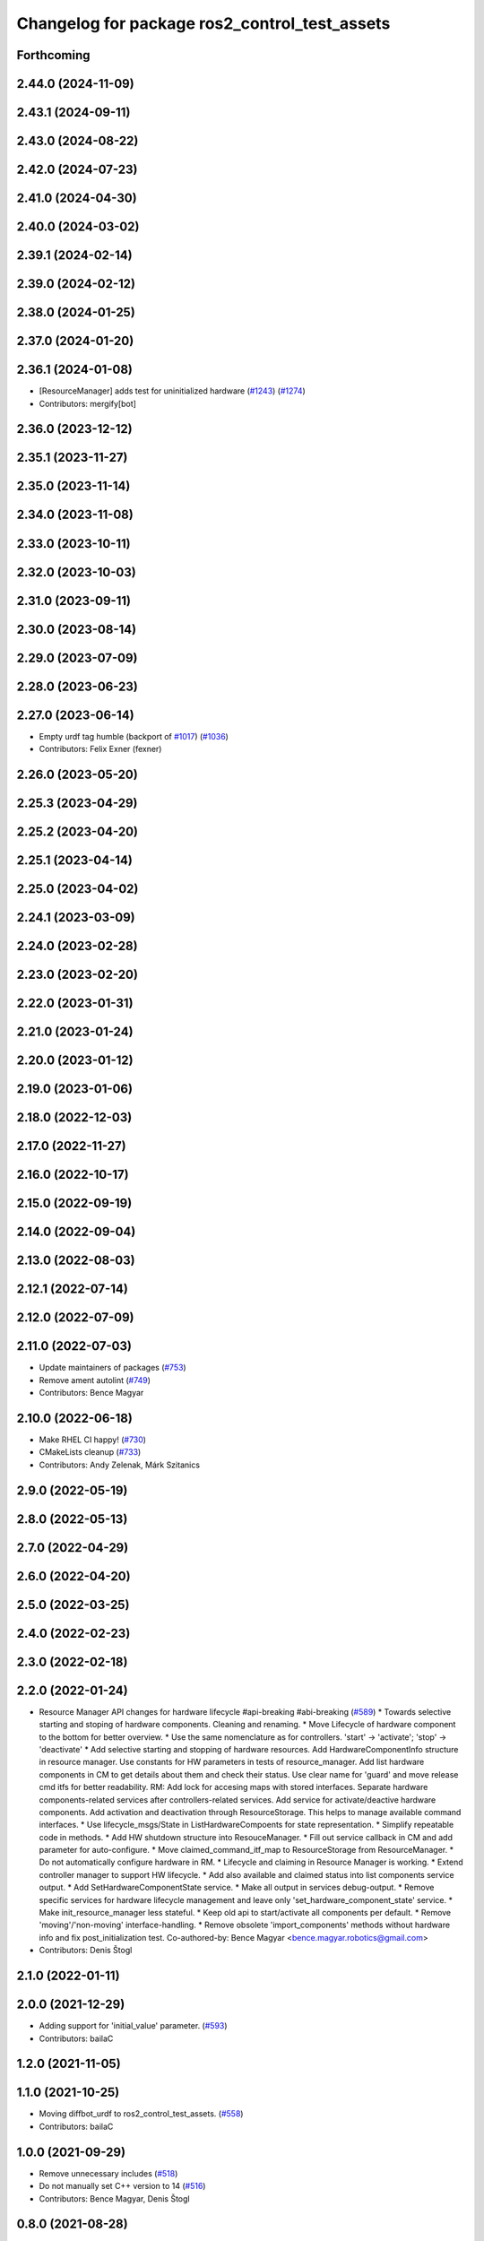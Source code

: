 ^^^^^^^^^^^^^^^^^^^^^^^^^^^^^^^^^^^^^^^^^^^^^^
Changelog for package ros2_control_test_assets
^^^^^^^^^^^^^^^^^^^^^^^^^^^^^^^^^^^^^^^^^^^^^^

Forthcoming
-----------

2.44.0 (2024-11-09)
-------------------

2.43.1 (2024-09-11)
-------------------

2.43.0 (2024-08-22)
-------------------

2.42.0 (2024-07-23)
-------------------

2.41.0 (2024-04-30)
-------------------

2.40.0 (2024-03-02)
-------------------

2.39.1 (2024-02-14)
-------------------

2.39.0 (2024-02-12)
-------------------

2.38.0 (2024-01-25)
-------------------

2.37.0 (2024-01-20)
-------------------

2.36.1 (2024-01-08)
-------------------
* [ResourceManager] adds test for uninitialized hardware (`#1243 <https://github.com/ros-controls/ros2_control/issues/1243>`_) (`#1274 <https://github.com/ros-controls/ros2_control/issues/1274>`_)
* Contributors: mergify[bot]

2.36.0 (2023-12-12)
-------------------

2.35.1 (2023-11-27)
-------------------

2.35.0 (2023-11-14)
-------------------

2.34.0 (2023-11-08)
-------------------

2.33.0 (2023-10-11)
-------------------

2.32.0 (2023-10-03)
-------------------

2.31.0 (2023-09-11)
-------------------

2.30.0 (2023-08-14)
-------------------

2.29.0 (2023-07-09)
-------------------

2.28.0 (2023-06-23)
-------------------

2.27.0 (2023-06-14)
-------------------
* Empty urdf tag humble (backport of `#1017 <https://github.com/ros-controls/ros2_control/issues/1017>`_) (`#1036 <https://github.com/ros-controls/ros2_control/issues/1036>`_)
* Contributors: Felix Exner (fexner)

2.26.0 (2023-05-20)
-------------------

2.25.3 (2023-04-29)
-------------------

2.25.2 (2023-04-20)
-------------------

2.25.1 (2023-04-14)
-------------------

2.25.0 (2023-04-02)
-------------------

2.24.1 (2023-03-09)
-------------------

2.24.0 (2023-02-28)
-------------------

2.23.0 (2023-02-20)
-------------------

2.22.0 (2023-01-31)
-------------------

2.21.0 (2023-01-24)
-------------------

2.20.0 (2023-01-12)
-------------------

2.19.0 (2023-01-06)
-------------------

2.18.0 (2022-12-03)
-------------------

2.17.0 (2022-11-27)
-------------------

2.16.0 (2022-10-17)
-------------------

2.15.0 (2022-09-19)
-------------------

2.14.0 (2022-09-04)
-------------------

2.13.0 (2022-08-03)
-------------------

2.12.1 (2022-07-14)
-------------------

2.12.0 (2022-07-09)
-------------------

2.11.0 (2022-07-03)
-------------------
* Update maintainers of packages (`#753 <https://github.com/ros-controls/ros2_control/issues/753>`_)
* Remove ament autolint (`#749 <https://github.com/ros-controls/ros2_control/issues/749>`_)
* Contributors: Bence Magyar

2.10.0 (2022-06-18)
-------------------
* Make RHEL CI happy! (`#730 <https://github.com/ros-controls/ros2_control/issues/730>`_)
* CMakeLists cleanup (`#733 <https://github.com/ros-controls/ros2_control/issues/733>`_)
* Contributors: Andy Zelenak, Márk Szitanics

2.9.0 (2022-05-19)
------------------

2.8.0 (2022-05-13)
------------------

2.7.0 (2022-04-29)
------------------

2.6.0 (2022-04-20)
------------------

2.5.0 (2022-03-25)
------------------

2.4.0 (2022-02-23)
------------------

2.3.0 (2022-02-18)
------------------

2.2.0 (2022-01-24)
------------------
* Resource Manager API changes for hardware lifecycle #api-breaking #abi-breaking (`#589 <https://github.com/ros-controls/ros2_control/issues/589>`_)
  * Towards selective starting and stoping of hardware components. Cleaning and renaming.
  * Move Lifecycle of hardware component to the bottom for better overview.
  * Use the same nomenclature as for controllers. 'start' -> 'activate'; 'stop' -> 'deactivate'
  * Add selective starting and stopping of hardware resources.
  Add HardwareComponentInfo structure in resource manager.
  Use constants for HW parameters in tests of resource_manager.
  Add list hardware components in CM to get details about them and check their status.
  Use clear name for 'guard' and move release cmd itfs for better readability.
  RM: Add lock for accesing maps with stored interfaces.
  Separate hardware components-related services after controllers-related services.
  Add service for activate/deactive hardware components.
  Add activation and deactivation through ResourceStorage. This helps to manage available command interfaces.
  * Use lifecycle_msgs/State in ListHardwareCompoents for state representation.
  * Simplify repeatable code in methods.
  * Add HW shutdown structure into ResouceManager.
  * Fill out service callback in CM and add parameter for auto-configure.
  * Move claimed_command_itf_map to ResourceStorage from ResourceManager.
  * Do not automatically configure hardware in RM.
  * Lifecycle and claiming in Resource Manager is working.
  * Extend controller manager to support HW lifecycle.
  * Add also available and claimed status into list components service output.
  * Add SetHardwareComponentState service.
  * Make all output in services debug-output.
  * Remove specific services for hardware lifecycle management and leave only 'set_hardware_component_state' service.
  * Make init_resource_manager less stateful.
  * Keep old api to start/activate all components per default.
  * Remove 'moving'/'non-moving' interface-handling.
  * Remove obsolete 'import_components' methods without hardware info and fix post_initialization test.
  Co-authored-by: Bence Magyar <bence.magyar.robotics@gmail.com>
* Contributors: Denis Štogl

2.1.0 (2022-01-11)
------------------

2.0.0 (2021-12-29)
------------------
* Adding support for 'initial_value' parameter. (`#593 <https://github.com/ros-controls/ros2_control/issues/593>`_)
* Contributors: bailaC

1.2.0 (2021-11-05)
------------------

1.1.0 (2021-10-25)
------------------
* Moving diffbot_urdf to ros2_control_test_assets. (`#558 <https://github.com/ros-controls/ros2_control/issues/558>`_)
* Contributors: bailaC

1.0.0 (2021-09-29)
------------------
* Remove unnecessary includes (`#518 <https://github.com/ros-controls/ros2_control/issues/518>`_)
* Do not manually set C++ version to 14 (`#516 <https://github.com/ros-controls/ros2_control/issues/516>`_)
* Contributors: Bence Magyar, Denis Štogl

0.8.0 (2021-08-28)
------------------
* Use clang format as code formatter (`#491 <https://github.com/ros-controls/ros2_control/issues/491>`_)
* Transmission parsing v2 (`#471 <https://github.com/ros-controls/ros2_control/issues/471>`_)
* Added GPIO parsing and test (`#436 <https://github.com/ros-controls/ros2_control/issues/436>`_)
* Contributors: Bence Magyar, Denis Štogl, Mathias Arbo

0.7.1 (2021-06-15)
------------------

0.7.0 (2021-06-06)
------------------

0.6.1 (2021-05-31)
------------------

0.6.0 (2021-05-23)
------------------

0.5.0 (2021-05-03)
------------------

0.4.0 (2021-04-07)
------------------
* [ros2_control_test_assets] Fix typo (`#371 <https://github.com/ros-controls/ros2_control/issues/371>`_)
* Contributors: Yutaka Kondo

0.3.0 (2021-03-21)
------------------

0.2.1 (2021-03-02)
------------------

0.2.0 (2021-02-26)
------------------
* Add "Fake" components for simple integration of framework (`#323 <https://github.com/ros-controls/ros2_control/issues/323>`_)
* Moved example URDFs for parser/scenario tests to assets package (`#316 <https://github.com/ros-controls/ros2_control/issues/316>`_)
* Contributors: Denis Štogl

0.1.6 (2021-02-05)
------------------
* correct hardware interface validation in resource manager. (`#317 <https://github.com/ros-controls/ros2_control/issues/317>`_)
* Add missing test dep (`#321 <https://github.com/ros-controls/ros2_control/issues/321>`_)
* Contributors: Bence Magyar, Karsten Knese

0.1.5 (2021-02-04)
------------------
* Add missing buildtool dep (`#319 <https://github.com/ros-controls/ros2_control/issues/319>`_)
* Contributors: Bence Magyar

0.1.4 (2021-02-03)
------------------
* Add test assets package (`#289 <https://github.com/ros-controls/ros2_control/issues/289>`_)
* Contributors: Denis Štogl

0.1.3 (2021-01-21)
------------------

0.1.2 (2021-01-06)
------------------

0.1.1 (2020-12-23)
------------------

0.1.0 (2020-12-22)
------------------
